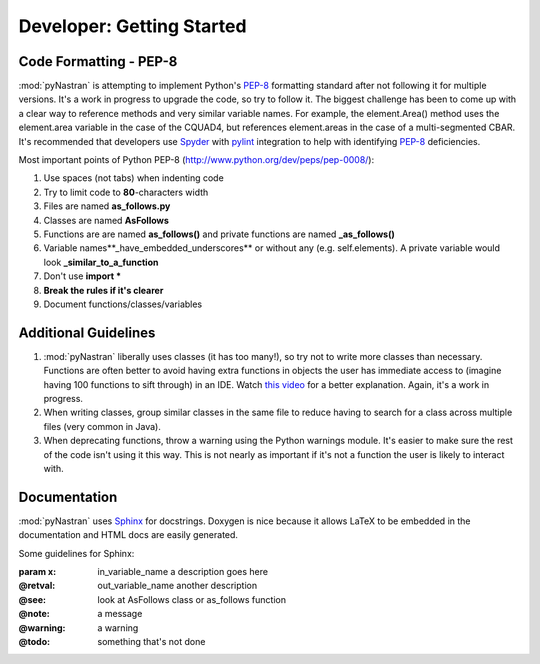==================================
Developer: Getting Started
==================================


Code Formatting - PEP-8
--------------------------


:mod:`pyNastran` is attempting to implement Python's `PEP-8
<http://www.python.org/dev/peps/pep-0008/>`_ formatting standard after not
following it for multiple versions.  It's a work in progress to upgrade the
code, so try to follow it. The biggest challenge has been to come up with a
clear way to reference methods and very similar variable names.
For example, the element.Area() method uses the element.area variable in the
case of the CQUAD4, but references element.areas in the case of a
multi-segmented CBAR.  It's recommended that developers use `Spyder
<http://pypi.python.org/pypi/spyder/>`_ with `pylint
<http://pypi.python.org/pypi/pylint/>`_ integration to help with identifying
`PEP-8 <http://www.python.org/dev/peps/pep-0008/>`_ deficiencies.


Most important points of Python PEP-8 (http://www.python.org/dev/peps/pep-0008/):

#. Use spaces (not tabs) when indenting code
#. Try to limit code to **80**-characters width
#. Files are named **as_follows.py**
#. Classes are named **AsFollows**
#. Functions are are named **as_follows()** and private functions are named
   **_as_follows()**
#. Variable names**_have_embedded_underscores** or without any (e.g. self.elements).
   A private variable would look **_similar_to_a_function**
#. Don't use **import \***
#. **Break the rules if it's clearer**
#. Document functions/classes/variables


Additional Guidelines
----------------------

#. :mod:`pyNastran` liberally uses classes (it has too many!), so try not to
   write more classes than necessary. Functions are often better to avoid having
   extra functions in objects the    user has immediate access to (imagine having
   100 functions to sift through)    in an IDE.  Watch `this video
   <http://www.youtube.com/watch?v=o9pEzgHorH0>`_    for a better explanation.
   Again, it's a work in progress.

#. When writing classes, group similar classes in the same file to reduce having
   to search for a class across multiple files (very common in Java).

#. When deprecating functions, throw a warning using the Python warnings module.
   It's easier to make sure the rest of
   the code isn't using it this way.  This is not nearly as important if it's
   not a function the user is likely to interact with.

Documentation
--------------


:mod:`pyNastran` uses `Sphinx <http://www.doxygen.org/>`_ for docstrings.
Doxygen is nice because it allows LaTeX to be embedded in the documentation and
HTML docs are easily generated.

Some guidelines for Sphinx:

:param x:  in\_variable\_name a description goes here
:@retval: out\_variable\_name another description
:@see:    look at AsFollows class or as\_follows function
:@note:   a message
:@warning: a warning
:@todo:   something that's not done
